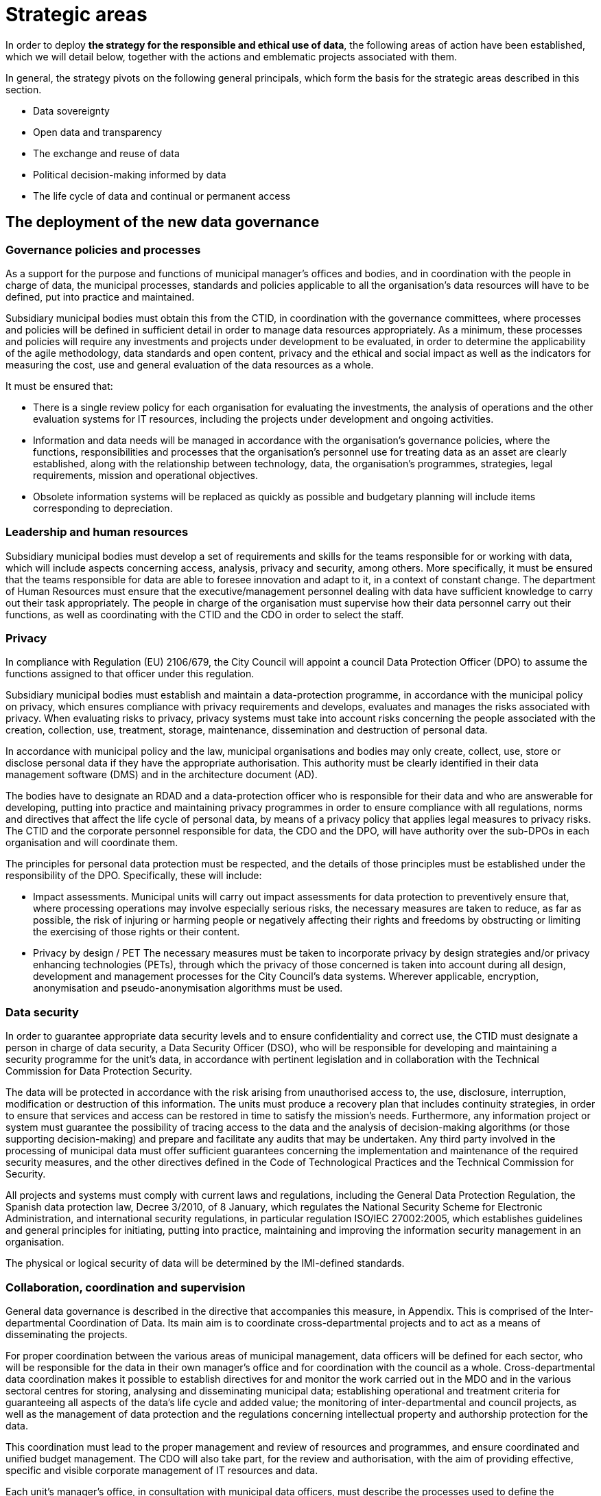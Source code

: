 = Strategic areas

In order to deploy *the strategy for the responsible and ethical use of data*, the following areas of action have been established, which we will detail below, together with the actions and emblematic projects associated with them.

In general, the strategy pivots on the following general principals, which form the basis for the strategic areas described in this section.

* Data sovereignty
* Open data and transparency
* The exchange and reuse of data
* Political decision-making informed by data
* The life cycle of data and continual or permanent access

== The deployment of the new data governance

=== Governance policies and processes

As a support for the purpose and functions of municipal manager’s offices and bodies, and in coordination with the people in charge of data, the municipal processes, standards and policies applicable to all the organisation’s data resources will have to be defined, put into practice and maintained.

Subsidiary municipal bodies must obtain this from the CTID, in coordination with the governance committees, where processes and policies will be defined in sufficient detail in order to manage data resources appropriately.
As a minimum, these processes and policies will require any investments and projects under development to be evaluated, in order to determine the applicability of the agile methodology, data standards and open content, privacy and the ethical and social impact as well as the indicators for measuring the cost, use and general evaluation of the data resources as a whole.

It must be ensured that:

* There is a single review policy for each organisation for evaluating the investments, the analysis of operations and the other evaluation systems for IT resources, including the projects under development and ongoing activities.
* Information and data needs will be managed in accordance with the organisation’s governance policies, where the functions, responsibilities and processes that the organisation’s personnel use for treating data as an asset are clearly established, along with the relationship between technology, data, the organisation’s programmes, strategies, legal requirements, mission and operational objectives.
* Obsolete information systems will be replaced as quickly as possible and budgetary planning will include items corresponding to depreciation.

=== Leadership and human resources

Subsidiary municipal bodies must develop a set of requirements and skills for the teams responsible for or working with data, which will include aspects concerning access, analysis, privacy and security, among others.
More specifically, it must be ensured that the teams responsible for data are able to foresee innovation and adapt to it, in a context of constant change.
The department of Human Resources must ensure that the executive/management personnel dealing with data have sufficient knowledge to carry out their task appropriately.
The people in charge of the organisation must supervise how their data personnel carry out their functions, as well as coordinating with the CTID and the CDO in order to select the staff.

=== Privacy

In compliance with Regulation (EU) 2106/679, the City Council will appoint a council Data Protection Officer (DPO) to assume the functions assigned to that officer under this regulation.

Subsidiary municipal bodies must establish and maintain a data-protection programme, in accordance with the municipal policy on privacy, which ensures compliance with privacy requirements and develops, evaluates and manages the risks associated with privacy.
When evaluating risks to privacy, privacy systems must take into account risks concerning the people associated with the creation, collection, use, treatment, storage, maintenance, dissemination and destruction of personal data.

In accordance with municipal policy and the law, municipal organisations and bodies may only create, collect, use, store or disclose personal data if they have the appropriate authorisation.
This authority must be clearly identified in their data management software (DMS) and in the architecture document (AD).

The bodies have to designate an RDAD and a data-protection officer who is responsible for their data and who are answerable for developing, putting into practice and maintaining privacy programmes in order to ensure compliance with all regulations, norms and directives that affect the life cycle of personal data, by means of a privacy policy that applies legal measures to privacy risks.
The CTID and the corporate personnel responsible for data, the CDO and the DPO, will have authority over the sub-DPOs in each organisation and will coordinate them.

The principles for personal data protection must be respected, and the details of those principles must be established under the responsibility of the DPO.
Specifically, these will include:

* Impact assessments.
Municipal units will carry out impact assessments for data protection to preventively ensure that, where processing operations may involve especially serious risks, the necessary measures are taken to reduce, as far as possible, the risk of injuring or harming people or negatively affecting their rights and freedoms by obstructing or limiting the exercising of those rights or their content.

* Privacy by design / PET The necessary measures must be taken to incorporate privacy by design strategies and/or privacy enhancing technologies (PETs), through which the privacy of those concerned is taken into account during all design, development and management processes for the City Council’s data systems.
Wherever applicable, encryption, anonymisation and pseudo-anonymisation algorithms must be used.

=== Data security

In order to guarantee appropriate data security levels and to ensure confidentiality and correct use, the CTID must designate a person in charge of data security, a Data Security Officer (DSO), who will be responsible for developing and maintaining a security programme for the unit’s data, in accordance with pertinent legislation and in collaboration with the Technical Commission for Data Protection Security.

The data will be protected in accordance with the risk arising from unauthorised access to, the use, disclosure, interruption, modification or destruction of this information.
The units must produce a recovery plan that includes continuity strategies, in order to ensure that services and access can be restored in time to satisfy the mission’s needs.
Furthermore, any information project or system must guarantee the possibility of tracing access to the data and the analysis of decision-making algorithms (or those supporting decision-making) and prepare and facilitate any audits that may be undertaken.
Any third party involved in the processing of municipal data must offer sufficient guarantees concerning the implementation and maintenance of the required security measures, and the other directives defined in the Code of Technological Practices and the Technical Commission for Security.

All projects and systems must comply with current laws and regulations, including the General Data Protection Regulation, the Spanish data protection law, Decree 3/2010, of 8 January, which regulates the National Security Scheme for Electronic Administration, and international security regulations, in particular regulation ISO/IEC 27002:2005, which establishes guidelines and general principles for initiating, putting into practice, maintaining and improving the information security management in an organisation.

The physical or logical security of data will be determined by the IMI-defined standards.

=== Collaboration, coordination and supervision

General data governance is described in the directive that accompanies this measure, in Appendix.
This is comprised of the Inter-departmental Coordination of Data.
Its main aim is to coordinate cross-departmental projects and to act as a means of disseminating the projects.

For proper coordination between the various areas of municipal management, data officers will be defined for each sector, who will be responsible for the data in their own manager’s office and for coordination with the council as a whole.
Cross-departmental data coordination makes it possible to establish directives for and monitor the work carried out in the MDO and in the various sectoral centres for storing, analysing and disseminating municipal data; establishing operational and treatment criteria for guaranteeing all aspects of the data’s life cycle and added value; the monitoring of inter-departmental and council projects, as well as the management of data protection and the regulations concerning intellectual property and authorship protection for the data.

This coordination must lead to the proper management and review of resources and programmes, and ensure coordinated and unified budget management.
The CDO will also take part, for the review and authorisation, with the aim of providing effective, specific and visible corporate management of IT resources and data.

Each unit’s manager’s office, in consultation with municipal data officers, must describe the processes used to define the inventory of IT resources for efficiently achieving management objectives, considering new investments in IT and their potential and appropriateness for the council inventory.
It will also be necessary to identify the differences between the programmed and executed budget, the schedules and the evaluation of IT objectives, and ensure that the necessary corrective measures are carried out.

== Ethical and responsible data management

This tool establishes principles and directives for correct data management, in accordance with the principles indicated in this measure.
The more technical aspects of this management are included in the Code of Technological Practices, published under the Government Measure for open digitalisation: free software and the agile development of services, of October 2017.

Subsidiary municipal bodies must manage data responsibly, inventory and register the authorised treatment processes, identify the data’s sources and its basic metadata, guarantee the data’s life cycle and take users into account when determining the format and frequency of updates, as well as other data management considerations.
They must collaborate with other organisations on the promotion of efficient public services in order to comply with all the transparency policies and those related to privacy, security and accessibility.

Specifically, municipal bodies must follow all the processes established by the DPO regarding strict compliance with data protection regulations, notify the Catalan Data Protection Authority about the creation of databases where necessary, and appoint the people in charge of data.
It is necessary to minimise the collection of personal data, apply anonymisation or pseudo-anonymisation wherever possible, obtain the consent of the people concerned, and take into account the repercussions that every action at each moment of the data’s life cycle has on every other moment and the people concerned.

=== Guiding principles for ethical and responsible data management

Subsidiary municipal bodies must include the following steps in their planning, budgeting and management, where appropriate:

* Municipal data must be ethically managed during its entire life cycle (creation, collection, storage, use, analysis, dissemination, archiving and destruction).
* Municipal information is managed as a common asset and its access, consultation and use by the public is made possible on the basis of the legal provisions in force.
* Activities carried out on the data in a set of metadata must be registered, following the most appropriate metadata schemes for the operations of each business.
* Privacy and security risks will be identified throughout the data’s life cycle, and risk analyses and security solutions will be developed.
* Management will involve a clear allocation of roles and responsibilities in order to promote the efficient design and operation of all management processes.

The municipal bodies must provide the general public with the information in a way that is coherent with its objectives and mission, based on current legislation.
Anonymised data must be provided, so that access, analysis and reuse of the data can be promoted for a wide range of purposes.
The information must be publicly accessible and automated, and it must be correctly described, complete and up to date.
This also includes data being available in formats that are accessible to people with functional diversity.
It is necessary to consider the cost of this public service for the organisation, as the imposition of charges or public prices should be avoided.

Municipal bodies must store information in such a way as to allow interoperability between information systems and, wherever appropriate, its public disclosure by means of open formats, data and metadata standards.
The organisations must also make mechanisms for obtaining feed-back on the data available to the general public.
Municipal finance systems must be able to reward the units that include systems for the long-term preservation of data and its access in their service contracts.

The City Council and all municipal group units must observe a set of procedures aimed at improving the acquisition of data and which make effective, economical, safe, ethical and open data management possible, as well as guaranteeing privacy.
Planning has to focus on the data that supports each unit’s mission, and they have to implement management processes that are integrated into budgetary programming and execution.

=== Planning and budget

Budgetary planning is an essential part of producing and maintaining a data management strategy, and it must ensure effective collaboration between the various manager’s offices and directorates in this area of management.

Strategic planning: data management plans (DMP).
As a support for Barcelona City Council’s management needs and its mission, and as part of the general strategy and planning to improve the municipal group’s processes, each unit must produce and maintain its own data management plan (DMP) that describes the objectives of IT resources, including, among others, the processes described in this strategy.
The DMP must show how the map of the IT resource objectives relates to the unit’s mission and priorities.
The objectives must be specific, measurable and verifiable, so that their progress can be monitored.

One example of an emblematic project in the budgetary area is Open Budget, a tool that facilitates the general public’s analysis and understanding of Barcelona City Council’s budgets.
Open Budget allows users to download data in open formats, to browse items ranging from the most aggregated to the most detailed budgetary data, for both the current fiscal year and previous years.footnote:[http://ajuntament.barcelona.cat/estrategiaifinances/pressupostobert/ca/.]

=== Inventory

Business units will have to keep an inventory of their main information systems,footnote:[Each unit’s inventory will be integrated into one of the municipal group’s general inventories.] containers and dissemination tools, with a determined level of detail for their supervision and management.
This inventory must identify the datasets containing personal information and procedures will be determined to enable regular checks that ensure this data is of the necessary quality, that it is possible to respond to the rights of the people concerned and that it is the minimum required to develop the unit’s powers and functions.
Each unit will also have to keep a record of all the actions taken regarding both management and analytical databases.
The Municipal Data Office must determine the metadata for these systems.

=== Management of data processing systems

The units and subsidiary bodies must be able to continually facilitate the adoption of new technologies and to evaluate the entire life cycle of each information system, with an inventory of the software tools and machines associated with the system, the management and sustainability of the resources and the infrastructures supporting the system; they must actively determine the updates, revisions, substitutions and provisions needed to properly carry out the unit’s functions and protect its assets, and it must ensure the terms and conditions of the contracts and other service agreements involved in the collection, processing, storage, access, exchange and availability of municipal information, which are confirmed and in line with the data-protection policy and cover the units’ legal and ethical requirements.

=== Risk management

Units must evaluate the security measures for information and data, records management, transparency, impact assessment and supply chains, and they must do so during the entire data cycle, so that the risks are assessed and managed.
Furthermore, in coordination with the DPO, the CDO and the CTID, they must produce a plan so that the information systems are duly protected and ensured, while updating, revision, substitution and withdrawal are given the highest level of priority.footnote:[This includes machinery, software, firmware components not maintained by their developers, salespersons or manufacturers, through the availability of pieces of software, firmware updates, spare parts and maintenance contracts.]
It is also necessary to periodically review and report on the risks concerning processes, people and technologies.


=== Resilience plan

Municipal units and subsidiary bodies must produce a resilience plan that takes into account the management of their data.
This resilience plan is crucial for ensuring services are able to continue carrying out their tasks during disruptions.
It is therefore necessary for organisations to develop continuity strategies in order to ensure that services can be reestablished in time to meet their objectives. “Manual shortcuts” must be part of this, so that critical operations can have continuity while normal services have not been resumed.

== City Data Infrastructure

This line of action aims to define the conditions at the architectural level in order to make the City Council’s internal management more agile, improve the services that the City Council offers city residents and facilitate the joint exchange of interesting data with society, both inside and outside the municipal government, and to ensure its preservation and continual access.
The CDO and their office will be responsible for understanding the City Council’s data and having a unified, documented concept of it, as well as maintaining, planning and developing its architecture by using a unified management model.

The City Council therefore has to work towards a model of grouped data from different sources in order to create common repositories for management, analysis and secure preservation.

These repositories are:

* *_Data lake._* A single analytic repository is created, a data lake, where the data input and consumption or access points are centralised.
These single input and access points make it possible to improve security and have better traceability.
Furthermore, the data lake, which must be based on a type of big-data infrastructure, must include the availability of a precise map of the City Council’s data.
This means that the CDO must prioritise the possible development or definition of datasets, and the rights of data access and exploitation that are included in or excluded from the data lake.
The CDO will also be responsible for ensuring data quality.
This data lake is the current emblematic City OS project.
+
City OS is a cross-departmental deposit and architecture project for the centralised, uniform storage and access of the city’s data.
It is the sole analytic repository for municipal data.
Municipal data as a whole is stored in various systems according to the needs of use and the technology that is applied.
City OS provides an analytical layer for all the data.
It has been developed in such a way as to allow autonomous management of the knowledge of the variety of municipal data by the operational data-management systems.
In other words, it makes data analysis and operational management independent.
The data is organised according to a system of ontologies geared to creating analytical knowledge.

* *A secure, verified municipal repository:* This repository for archive preservation must guarantee continual access to all municipal data, registers and information resources that, after undergoing archive-evaluation processes, have been selected for permanent preservation.
The secure repository must guarantee the authenticity of the data it stores and avoid the obsolescence of digital materials, while permitting the long-term sustainability of this tool.

image::CityOS_infograph[CityOS infograph]

It will be necessary to write an information policy that includes all the data and obligatory processes needed to complete the data life cycle and deposit it in the city lake or in the secure preservation repository, according to preference.
In order to do this, close collaboration from the IMI (technology provider and responsible for the development and maintenance of the City Council’s technological infrastructure) and from the various units and services that have their own infrastructures.

Units must develop an architectural description (AD) that details the available architecture, the target architecture and the plan to achieve the latter.
Each unit’s AD must be in line with the *data model* defined by the MDO.
The AD must include the unit’s plans for significant changes in updating, revisions, substitution or availability of information when the systems no longer effectively support the required needs and functions.
The AD must align operational resources and technologies in order to attain strategic objectives.
The descriptive process for the present and future state of the unit helps to eliminate duplications and irrelevant data, increases shared services, maximises performance and promotes interrelation between areas.
The AD must identify the functions that need access to certain systems and which profiles have access to what information and under what circumstances.
Requirements must be defined, based on attributes for accessing sensitive information and they must be recorded in the logging systems.

In regard to the emblematic City OS project, various sub-projects will be carried out, such as:

* *Improvements to the ODI’s API.* Improvement to Barcelona’s Open Data BCN (ODI) portal, in order to focus on reuse and developers, adding APP register capacities, access control, news bulletin and improving API documents so that it is easy for developers to use.
* *IGLU.* Convergence of various datasets in a unified storage solution (data lake) using the City OS project’s standardisation and API transformation, making use of new offers of key infrastructures, adapting them to a new unified operability standard.
* *API standardisation.* Defining and putting into practice standards in order to provide a guide for purchasing technology, in order to ensure the interoperability of City Council data providers.
* *Protocols for opening open data.* Defining the protocol to be followed in order to proactively include data in the open-data catalogue, in particular for municipal civil servants who are willing to do so.
* *Connection with the DECODE infrastructure:* Connecting City OS, IRIS, ASIA, SENTILO and BCNOpenData to the experimental DECODE platform.footnote:[https://decodeproject.eu/.]

== Internal innovation based on data: analysis and data-based projects

Data is becoming increasingly important in the Administration.
It is necessary to design a long-lasting strategy for carrying out City Council projects, based on innovative data exploitation, carrying out better analysis and using big-data methodologies so as not to fall behind society and the private sector.
In this sense, it is a good idea to learn from advanced experiences in this field, and the United States is a good example.footnote:[For example, see the document https://ash.harvard.edu/links/lessons-leading-cdos-framework-better-civic-analytics, May 2017.]

Modern organisations are characterised by the need for managing their services and processes, fundamentally with a set of databases which have multiplied in recent years and which will continue to grow in the near future.
In an organisation like Barcelona City Council, efficient, coordinated and structured data management contributes to various objectives.
Beyond specific, instrumental purposes for each database, global governance must include two essential objectives in a modern public organisation:

* *Management with knowledge:* design and implement data-driven projects and services (data driven) making intensive use of data, data analytics methodologies and data science, in order to adapt the services to the real needs of the citizenship, respond to real problems, identify and manage real risks and reduce errors.

* *Citizen empowerment:* returning control of their data to city residents, by means of municipal tools and processes, giving them the possibility of deciding how their data is used and for what purposes, and offering services and projects that empower city residents and give them more say on how the city is run.

Barcelona City Council’s need to create knowledge and intelligence has always been and continues to be of strategic importance.
In recent years, the volume of information has increased exponentially (big data).
However, municipal analytical tools cannot handle this volume of information properly.
The available information is disperse (mostly in spreads-heets), unconnected and subject to unplanned maintenance.
To counter this “hole”, various initiatives have been set in motion to create a culture of accessible, centralised data and the corresponding culture to feed and, in the near future, use the platform’s data.
This includes City OS, the project for a centralised municipal information deposit that will facilitate the capture, preparation, organisation and analysis of data from municipal services and the general public, in order to foster these data-based projects through the City Council and outside it (see the next section on open data).

The new data culture makes it possible for information and knowledge to flow through the organisation much more efficiently.
However, in today’s world, it is not enough to obtain and analyse data in post-mortem processes.
It is necessary to have the capacity for analysing data in real time and to be able to produce projections and scenarios using complex algorithms, in order to foresee and predict possible future situations and reduce undesired repercussions.
This capacity cannot be substituted; it must be internalised by the organisation, as it is a major part of its grey matter.
Until now, digital service projects have been led by sectors unrelated to data analysis or data science (IT, transactional application managers, etc.).
In order to ensure that the data-analysis management model works smoothly, it is necessary to move between the old model of business intelligence, based on data selection and visualisation, and a new data-science model that leads to predictive analysis, prescriptive analysis and artificial intelligence.
From this perspective, the MDO must play a relevant role in the key areas of defining and managing data, as well as those of modelling, access, metadata, quality and life cycles.

Analysis must answer the maximum number of questions relating to various areas:

* City residents: improving the general public’s satisfaction with municipal management, the rationalisation of processes, increased efficiency, adaptation to new needs.
* Internal management: integrating analysis into applications and indicators.
* Risk management: enriching services with advanced analysis.
* Dissemination: providing higher value and quality to analytical products in service to the community, such as open data and statistics.

Along these lines, the *MDO* has the mission of changing the organisation’s internal culture regarding data management in its projects.
Given that the data and technology associated with this discipline are very new, the DMO must provide data-based analytical consultancy and solution services to the other units.
These services must be accompanied by appropriate courses, ensuring that every City Council unit is progressively trained, so that they understand the methodology of a data-based qualitative focus on city problems.
It must also lead an internal transformation, in order to “evangelise” the organisation in data culture, by means of internal workshops and seminars.
Within the DMO, an *analysis area* must be created that offers internal services to various City Council areas, in the form of “internal consultancy”, with one part dedicated to solving problems and also training personnel from each department on how to use the developed tools.

As integral analytical elements, the DMO and the analysis area must also collaborate in order to establish the vision and strategy for all initiatives geared towards council data, the exchange of knowledge about data-administration policies, standards and good practices, as well as aligning technological tools to needs of use.

The emblematic projects in this area are:

* *Comprehensive Information System for Barcelona Economic Areas and Activities (EIAE):* the creation of a corporate reference database for strategic analysis in the area of local economic development.

* *Monitoring gentrification:* providing information and data in order to define responses addressed at stopping the expulsion of local residents and retailers from city neighbourhoods.

* *Municipal Management Dashboard:* a data-visualisation tool that explains the state of the city in real time.

* *The Barcelona Metropolitan Housing Observatory:* Barcelona City Council, the Barcelona Metropolitan Area, Barcelona Provincial Council and the Regional Government of Catalonia have jointly created a supra-municipal instrument for analysing and consulting housing data.
It is presented as a major tool for city residents and administrations in questions relating to housing.
It is an instrument for evaluating and designing housing policies and designing and consulting available housing data.

== Barcelona Data Exchange: external data enhancing

Barcelona City Council collects and regularly publishes an important set of data, statistics, indicators and sectoral studies concerning the city and its surrounding area, so that urban leaders, people in the field of research, consultancies and the entrepreneur community and the general public can get precise knowledge about the city, socio-demographic dynamics, the economy, the urban area, the general public’s opinion on various subjects, etc.

The objective of this work is to create the BCN Data Exchange, an essential part of data commons, and to organise, centralise and improve the formats, the reusability (through interoperability) and access to the data published by the City Council, from a technical perspective (based on City OS) and a relational perspective, and establish contact with groups of Barcelona data users and reusers and attempt to show our concept of data as a public asset that must be shared under clear and transparent regulations.

The BCN Data Exchange project aims to connect the city to data stakeholders, understand their perception of data and try to build a framework that encourages the responsible use of data and for data to be seen as a provider for creating solutions and services rather than as an owned asset that offers an advantage.
Furthermore the city will listen to their contributions on matters relating to public tenders and data-exchange practices.


This line of action includes tasks dedicated to processing and publishing city data, with the infrastructure needed to do so, and to involving a community of professional data users and proactive data consumers (prosumers) in a constructive dialogue, covering the data as a whole and the opening of infrastructures.

A major part of this information, which includes data of various kinds and formats (raw data, indicators, statistical tables, opinion studies, surveys, maps, sectoral analyses, etc.), is collected and published manually or semi-automatically through various municipal departments and websites.

* *BCN Statistics*, which includes access to nearly 36,000 of the city’s statistical tables, information by district and neighbourhood, the historical archive of statistics year books in PDF, as well as an application for consulting and the dynamic generation of displays.
Barcelona City Council’s Statistics Department specialises in the theory and practice of collecting data and the analyses and presentations needed to turn them into useful information.

* *Open Data BCN* began in 2010.
The portal was presented in 2011, in order to make certain datasets available to the general public, including open data, or opening up public sector information and allowing access and reuse for the common good and for the benefit of interested individuals and organisations.
The Open Data BCN project, which covers various pillars of the city’s strategy, is based on the main international standards and recommendations and adopts some characteristics that sum up the principles of this movement.

* *BCNROC* is Barcelona City Council’s open-access institutional repository, through which the Council provides free access to its public digital documents.
BCNROC is an advanced search engine, using modern search technology, that includes extensive descriptive metadata in order to ensure that individual users have a good experience in searching for and reusing information.
BCNROC eliminates economic, technological and legal barriers for accessing municipal digital documents and it aims to guarantee permanent access to those digital files.
This tool makes it possible to collect, store, manage, share, transform and disseminate municipal information resources and the associated metadata, as well as facilitating searches and being able to access and reuse them at a later date.

* *CBAB* is the catalogue of Barcelona City Council libraries that contains descriptive metadata on the internal and external information resources that Barcelona City Council needs for its everyday work, and offers a direct link to online resources, which are available to the council and all city residents, who can consult them directly or ask to borrow them through SEDAC.

* *Barcelona Economía* is the Barcelona City Council website that monitors the city’s economy, based on collection and evaluation of how the main situation indicators for Barcelona and its Metropolitan Area are behaving.
Barcelona Economia includes a large number of mainly economic tables and graphs, grouped by sub-themes, which are usually accompanied by a brief analysis, as well as PDF documents on the economic situation, historical publications, etc.

* The *Survey and opinion-poll registry* includes opinion polls commissioned by the City Council on the evaluation of services, use of time, mobility, cultural consumption, etc.
Some of the results are already included in the statistics portal, in table format, while others are in document format.

* The *Geoportal* and web services for Barcelona City Council’s Spatial Data Infrastructure make municipal territorial information available through the website using Open Geospatial Consortium (OGC) standards.
The need for creating a geoservice infrastructure stems from a demand for both internal and external management concerning the interoperability of territorial information.

* *CartoBCN:* is a website for downloading Barcelona City Council cartography, aimed at end users.
It is a Department of Basic Information and Cartography project which aims to become Barcelona City Council’s centre of cartographic production.

With the aim of facilitating and promoting the use of all this accumulated information and knowledge, Barcelona City Council plans to design and set in motion *a new portal for consulting and exploring information*, based on City OS, which centralises all the currently managed and published information and documents in a single website, i.e. to create the *Barcelona Data Exchange*, with various objectives:

* To centralise all the currently managed and published information and documents in a single website environment.
* To offer a new consultation experience that is more dynamic, interactive and graphic, where users can quickly explore the wide range of information available.
* To add new functions for consuming, sharing and disseminating information related to Barcelona, addressed to various user profiles: city residents, students, technical and research personnel, etc.
* To open up a new environment for exploring and consulting information that is freer, more direct and more user-friendly.
* To offer a new way of presenting more graphic and more interactive information, with greater capacity for sharing.
* To have a new data architecture connected to the City Council’s City OS, which makes it possible to explore and show a diverse range of content (data in various formats for later exploration, PDF documents, pages and posts in HTML, etc.) and where it is easier to administer and manage content.

This new Barcelona data portal will be aimed at users with different profiles and needs, from municipal political and technical personnel, who need to have access to vital, complete information on the dynamics which affect their decision-making, to normal city residents who are looking for specific information or who are curious about some urban information or indicators.
This involves controlling security, by applying various profiles and functions.
Between these extremes there are researchers, journalists and students, who have different needs, in terms of the type, quantity and amount of detail given in city information.

With regard to the city’s current data repository and website projects, the Barcelona Data Exchange will improve access to information and compliance with FAIR principles for open scientific data with interoperable data and standard formats.

* Improving the access and interoperability of municipal statistical data on the city as a system and its socio-economic, demographic and urban planning reality, with reliable statistical data that is efficient and up-to-date, and now interoperable and standardised.

* As a central feature of the “Barcelona Digital City” data strategy, improving the functions of Open Data BCN will foster a plural digital economy with a new model of urban innovation based on the digital transformation and innovation of the public sector and collaboration between companies, administrations, the academic world, organisations, communities and people, with clear public and citizen leadership.

* BCNROC’s current stock of municipal documents already acts as a sole repository, used by the other municipal websites that disseminate municipal documents, and it will now be incorporated into the Barcelona Data Exchange.
It’s information is interoperable with other national and international open-access repositories, as it supports the OAI-PMH (Open Access Initiative Protocol for Metadata Harvesting) standards and protocols and enables the reuse of documents using the most open Creative Commons licenses possible.
It also complies with the Dublin Core metadata standards to help facilitate the Semantic Web.
These principles will be extended to the other datasets, whose managers will be able to make good use of the experience and competence of those in charge of BCNROC.

* Similarly, the Barcelona Economia data will be more usable, and the ongoing register of indicators will be made available to the public in an organised series of data, as well as the information and evaluation of methodological changes carried out to obtain them, which are relevant for interpreting their evolution over time.

In this sense, initiatives for the external publication and evaluation of data include actions such as:

* Using and correlating existing data-science initiatives under the name of the City Council, in order to generate a space in the Open Data BCN portal where selected scientists can contribute and maintain data.
* Using the “NUMA DataCity” programme to set challenges for resolving city problems and promote the conscious positioning of the common-data programme’s objectives for entrepreneurs and emerging companies.
* Opening WiFi data: an API service providing access to Barcelona WiFi data while also complying with privacy obligations.
* Opening Sentilo data: will be made accessible to a wider public, with a protocol and API for official access to Sentilo, in order to consult information, and the appropriate documentation of all the datasets present on the platform.

The emblematic projects in this area are:

* *BCN Data Store:* this will be the public library for services, easy to use and scalable as the services offered by the Municipal Data Office are developed.
* *BCNOpenData:* the improvements to BCNOpenData’s functionality make it possible to access and reuse the data generated or kept by public bodies, for the common good of interested people and organisations.
* *Data City Challenges:* ensuring the utmost efficiency in the services offered by the City Council, we will use datasets and the city as an experimental model for seeking solutions to major urban problems.
